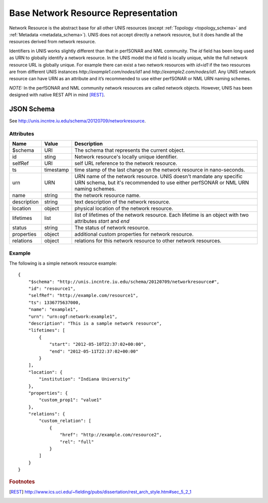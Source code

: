 .. _networkresource_schema:

Base Network Resource Representation
====================================

Network Resource is the abstract base for all other UNIS resources
(except :ref:`Topology <topology_schema>`
and :ref:`Metadata <metadata_schema>`). UNIS does not accept directly
a network resource, but it does handle all the resources derived from
network resource.

Identifiers in UNIS works slightly different than that in perfSONAR and
NML community. The `id` field has been long used as URN to globally identify
a network resource. In the UNIS model the id field is locally unique,
while the full network resource URL is globally unique. For example there can
exist a two network resources with `id=id1` if the two resources are from
different UNIS instances `http://example1.com/nodes/id1` and 
`http://example2.com/nodes/id1`. Any UNIS network resource can have URN as an
attribute and it’s recommended to use either perfSONAR or NML URN naming schemes.


*NOTE:* In the perfSONAR and NML community network resources are called network 
objects. However, UNIS has been designed with native REST API in mind [REST]_.


JSON Schema
-----------

See `<http://unis.incntre.iu.edu/schema/20120709/networkresource>`_.


Attributes
~~~~~~~~~~
.. tabularcolumns:: |l|l|J|

+---------------+-----------+--------------------------------------------------+
| Name          | Value     | Description                                      |
+===============+===========+==================================================+
| $schema       | URI       | The schema that represents the current object.   |
+---------------+-----------+--------------------------------------------------+
| id            | sting     | Network resource's locally unique identifier.    |
+---------------+-----------+--------------------------------------------------+
| selfRef       | URI       | self URL reference to the network resource.      |
+---------------+-----------+--------------------------------------------------+
| ts            | timestamp | time stamp of the last change on the network     |
|               |           | resource in nano-seconds.                        |
+---------------+-----------+--------------------------------------------------+
| urn           | URN       | URN name of the network resource.                |
|               |           | UNIS doesn't mandate any specific URN schema,    |
|               |           | but it's recommended to use either perfSONAR or  |
|               |           | NML URN naming schemes.                          |
+---------------+-----------+--------------------------------------------------+
| name          | string    | the network resource name.                       |
+---------------+-----------+--------------------------------------------------+
| description   | string    | text description of the network resource.        |
+---------------+-----------+--------------------------------------------------+
| location      | object    | physical location of the network resource.       |
+---------------+-----------+--------------------------------------------------+
| lifetimes     | list      | list of lifetimes of the network resource.       |
|               |           | Each lifetime is an object with two attributes   |
|               |           | `start` and `end`                                |
+---------------+-----------+--------------------------------------------------+
| status        | string    | The status of network resource.                  |
+---------------+-----------+--------------------------------------------------+
| properties    | object    | additional custom properties for network         |
|               |           | resource.                                        |
+---------------+-----------+--------------------------------------------------+
| relations     | object    | relations for this network resource to other     |
|               |           | network resources.                               |
+---------------+-----------+--------------------------------------------------+


Example
~~~~~~~
The following is a simple network resource example::

    {
        "$schema": "http://unis.incntre.iu.edu/schema/20120709/networkresource#",
        "id": "resource1",
        "selfRef": "http://example.com/resource1",
        "ts": 1336775637000,
        "name": "example1",
        "urn": "urn:ogf:network:example1",
        "description": "This is a sample network resource",
        "lifetimes": [
            {
                "start": "2012-05-10T22:37:02+00:00",
                "end": "2012-05-11T22:37:02+00:00"
            }
        ],
        "location": {
            "institution": "Indiana University"
        },
        "properties": {
            "custom_prop1": "value1"
        },
        "relations": {
            "custom_relation": [
                {
                    "href": "http://example.com/resource2",
                    "rel": "full"
                }
            ]
        }
    }

.. rubric:: Footnotes
.. [REST] http://www.ics.uci.edu/~fielding/pubs/dissertation/rest_arch_style.htm#sec_5_2_1
